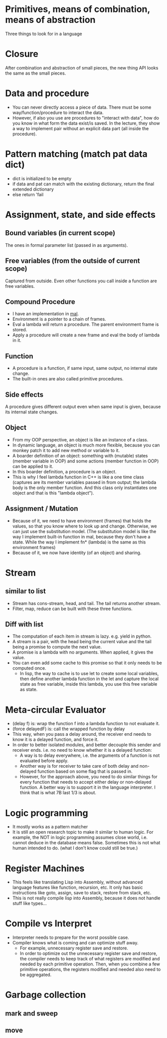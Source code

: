 * Primitives, means of combination, means of abstraction
Three things to look for in a language

* Closure
After combination and abstraction of small pieces, the new thing API looks the same as the small pieces.

* Data and procedure
- You can never directly access a piece of data. There must be some way/function/procedure to interact the data.
- However, if also you use are procedures to "interact with data", how do you know in what form the data exist/is saved. In the lecture, they show a way to implement pair without an explicit data part (all inside the procedure).

* Pattern matching (match pat data dict)
- dict is initialized to be empty
- if data and pat can match with the existing dictionary, return the final extended dictionary
- else return 'fail

* Assignment, state, and side effects
** Bound variables (in current scope)
The ones in formal parameter list (passed in as arguments).
** Free variables (from the outside of current scope)
Captured from outside.
Even other functions you call inside a function are free variables.
** Compound Procedure
- I have an implementation in [[https://github.com/sychen52/mal/tree/master/impls/c%2B%2B][mal]].
- Environment is a pointer to a chain of frames.
- Eval a lambda will return a procedure. The parent environment frame is stored.
- Apply a procedure will create a new frame and eval the body of lambda in it.
** Function
- A procedure is a function, if same input, same output, no internal state change.
- The built-in ones are also called primitive procedures.
** Side effects
A procedure gives different output even when same input is given, because its internal state changes.
** Object
- From my OOP perspective, an object is like an instance of a class.
- In dynamic language, an object is much more flexible, because you can monkey patch it to add new method or variable to it.
- A boarder definition of an object: something with (mutable) states (member variable in OOP) and some actions (member function in OOP) can be applied to it.
- In this boarder definition, a procedure is an object.
- This is why I feel lambda function in C++ is like a one time class (captures are its member variables passed in from output; the lambda body is the only member function. And this class only instantiates one object and that is this "lambda object").
** Assignment / Mutation
- Because of it, we need to have environment (frames) that holds the values, so that you know where to look up and change. Otherwise, we can just use the substitution model. (The substitution model is like the way I implement built-in function in mal, because they don't have a state. While the way I implement fn* (lambda) is the same as this environment frames)
- Because of it, we now have identity (of an object) and sharing.

* Stream
** similar to list
- Stream has cons-stream, head, and tail. The tail returns another stream.
- Filter, map, reduce can be built with these three functions.
** Diff with list
- The computation of each item in stream is lazy. e.g. yield in python.
- A stream is a pair, with the head being the current value and the tail being a promise to compute the next value.
- A promise is a lambda with no arguments. When applied, it gives the value.
- You can even add some cache to this promise so that it only needs to be computed once.
  - In lisp, the way to cache is to use let to create some local variables, then define another lambda function in the let and capture the local state as free variable, inside this lambda, you use this free variable as state.

* Meta-circular Evaluator
- (delay f) is: wrap the function f into a lambda function to not evaluate it.
- (force delayedF) is: call the wrapped function by delay
- This way, when you pass a delay around, the receiver end needs to know it is a delayed function, and force it.
- In order to better isolated modules, and better decouple this sender and receiver ends. i.e. no need to know whether it is a delayed function:
  - A way is to delay everywhere, i.e. the arguments of a function is not evaluated before apply.
  - Another way is for receiver to take care of both delay and non-delayed function based on some flag that is passed in.
  - However, for the approach above, you need to do similar things for every function that needs to accept either delay or non-delayed function. A better way is to support it in the language interpreter. I think that is what 7B last 1/3 is about.

* Logic programming
- It mostly works as a pattern matcher
- It is still an open research topic to make it similar to human logic. For example, the NOT in logic programming assumes close world, i.e. cannot deduce in the database means false. Sometimes this is not what human intended to do. (what I don't know could still be true.)

* Register Machines
- This feels like translating Lisp into Assembly, without advanced language features like function, recursion, etc. It only has basic instructions like goto, assign, save to stack, restore from stack, etc.
- This is not really compile lisp into Assembly, because it does not handle stuff like types...

* Compile vs Interpret
- Interpreter needs to prepare for the worst possible case.
- Compiler knows what is coming and can optimize stuff away.
  - For example, unnecessary register save and restore.
  - In order to optimize out the unnecessary register save and restore, the compiler needs to keep track of what registers are modified and needed by each primitive operation. Then, when you combine a few primitive operations, the registers modified and needed also need to be aggregated.
  
* Garbage collection
** mark and sweep
** move

